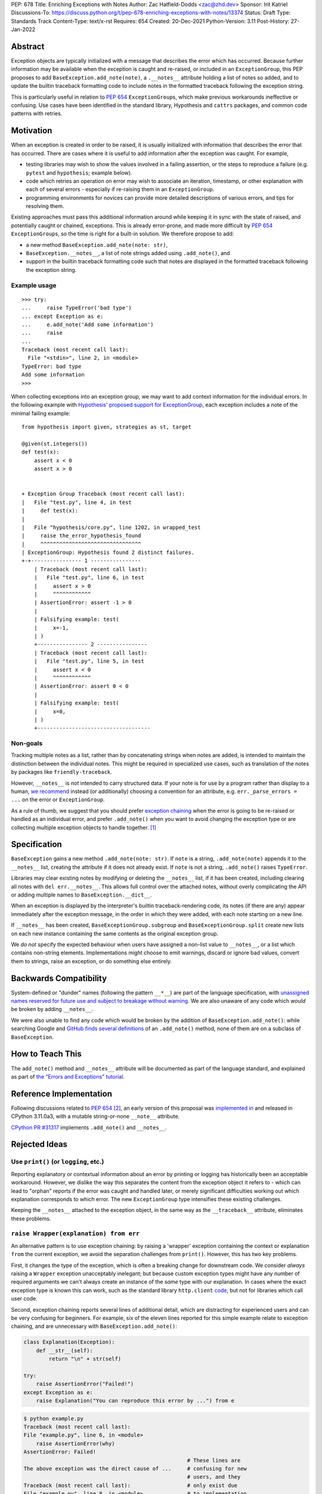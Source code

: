 PEP: 678
Title: Enriching Exceptions with Notes
Author: Zac Hatfield-Dodds <zac@zhd.dev>
Sponsor: Irit Katriel
Discussions-To: https://discuss.python.org/t/pep-678-enriching-exceptions-with-notes/13374
Status: Draft
Type: Standards Track
Content-Type: text/x-rst
Requires: 654
Created: 20-Dec-2021
Python-Version: 3.11
Post-History: 27-Jan-2022


Abstract
========
Exception objects are typically initialized with a message that describes the
error which has occurred.  Because further information may be available when
the exception is caught and re-raised, or included in an ``ExceptionGroup``,
this PEP proposes to add ``BaseException.add_note(note)``, a
``.__notes__`` attribute holding a list of notes so added, and to
update the builtin traceback formatting code to include notes in the formatted
traceback following the exception string.

This is particularly useful in relation to :pep:`654` ``ExceptionGroup``\ s,
which make previous workarounds ineffective or confusing.  Use cases have been
identified in the standard library, Hypothesis and ``cattrs`` packages, and
common code patterns with retries.


Motivation
==========
When an exception is created in order to be raised, it is usually initialized
with information that describes the error that has occurred. There are cases
where it is useful to add information after the exception was caught. For
example,

- testing libraries may wish to show the values involved in a failing
  assertion, or the steps to reproduce a failure (e.g. ``pytest`` and
  ``hypothesis``; example below).
- code which retries an operation on error may wish to associate an iteration,
  timestamp, or other explanation with each of several errors - especially if
  re-raising them in an ``ExceptionGroup``.
- programming environments for novices can provide more detailed descriptions
  of various errors, and tips for resolving them.

Existing approaches must pass this additional information around while keeping
it in sync with the state of raised, and potentially caught or chained,
exceptions. This is already error-prone, and made more difficult by :pep:`654`
``ExceptionGroup``\ s, so the time is right for a built-in solution.  We
therefore propose to add:

- a new method ``BaseException.add_note(note: str)``,
- ``BaseException.__notes__``, a list of note strings added using
  ``.add_note()``, and
- support in the builtin traceback formatting code such that notes are
  displayed in the formatted traceback following the exception string.


Example usage
-------------
::

   >>> try:
   ...     raise TypeError('bad type')
   ... except Exception as e:
   ...     e.add_note('Add some information')
   ...     raise
   ...
   Traceback (most recent call last):
     File "<stdin>", line 2, in <module>
   TypeError: bad type
   Add some information
   >>>

When collecting exceptions into an exception group, we may want to add context
information for the individual errors. In the following example with
`Hypothesis' proposed support for ExceptionGroup
<https://github.com/HypothesisWorks/hypothesis/pull/3191>`__, each exception
includes a note of the minimal failing example::

    from hypothesis import given, strategies as st, target

    @given(st.integers())
    def test(x):
        assert x < 0
        assert x > 0


    + Exception Group Traceback (most recent call last):
    |   File "test.py", line 4, in test
    |     def test(x):
    |
    |   File "hypothesis/core.py", line 1202, in wrapped_test
    |     raise the_error_hypothesis_found
    |     ^^^^^^^^^^^^^^^^^^^^^^^^^^^^^^^^
    | ExceptionGroup: Hypothesis found 2 distinct failures.
    +-+---------------- 1 ----------------
        | Traceback (most recent call last):
        |   File "test.py", line 6, in test
        |     assert x > 0
        |     ^^^^^^^^^^^^
        | AssertionError: assert -1 > 0
        |
        | Falsifying example: test(
        |     x=-1,
        | )
        +---------------- 2 ----------------
        | Traceback (most recent call last):
        |   File "test.py", line 5, in test
        |     assert x < 0
        |     ^^^^^^^^^^^^
        | AssertionError: assert 0 < 0
        |
        | Falsifying example: test(
        |     x=0,
        | )
        +------------------------------------


Non-goals
---------
Tracking multiple notes as a list, rather than by concatenating strings when
notes are added, is intended to maintain the distinction between the
individual notes. This might be required in specialized use cases, such
as translation of the notes by packages like ``friendly-traceback``.

However, ``__notes__`` is *not* intended to carry structured data.  If your
note is for use by a program rather than display to a human, `we recommend
<https://discuss.python.org/t/accepting-pep-654-exception-groups-and-except/10813/26>`__
instead (or additionally) choosing a convention for an attribute, e.g.
``err._parse_errors = ...`` on the error or ``ExceptionGroup``.

As a rule of thumb, we suggest that you should prefer `exception chaining
<https://docs.python.org/3/tutorial/errors.html#exception-chaining>`__ when the
error is going to be re-raised or handled as an individual error, and prefer
``.add_note()`` when you want to avoid changing the exception type or
are collecting multiple exception objects to handle together. [1]_


Specification
=============

``BaseException`` gains a new method ``.add_note(note: str)``. If ``note`` is
a string, ``.add_note(note)`` appends it to the ``__notes__`` list, creating
the attribute if it does not already exist.  If ``note`` is not a string,
``.add_note()`` raises ``TypeError``.

Libraries may clear existing notes by modifying or deleting the ``__notes__``
list, if it has been created, including clearing all notes with
``del err.__notes__``.  This allows full control over the attached notes,
without overly complicating the API or adding multiple names to
``BaseException.__dict__``.

When an exception is displayed by the interpreter's builtin traceback-rendering code,
its notes (if there are any) appear immediately after the exception message, in the order
in which they were added, with each note starting on a new line.

If ``__notes__`` has been created, ``BaseExceptionGroup.subgroup`` and
``BaseExceptionGroup.split`` create new lists on each new instance containing
the same contents as the original exception group.

We *do not* specify the expected behaviour when users have assigned a non-list
value to ``__notes__``, or a list which contains non-string elements.
Implementations might choose to emit warnings, discard or ignore bad values,
convert them to strings, raise an exception, or do something else entirely.


Backwards Compatibility
=======================

System-defined or "dunder" names (following the pattern ``__*__``) are part of
the language specification, with `unassigned names reserved for future use and
subject to breakage without warning
<https://docs.python.org/3/reference/lexical_analysis.html#reserved-classes-of-identifiers>`__.
We are also unaware of any code which *would* be broken by adding ``__notes__``.

We were also unable to find any code which would be broken by the addition of
``BaseException.add_note()``: while searching Google and `GitHub finds several
definitions <https://grep.app/search?q=.add_note%28&filter[lang][0]=Python>`__
of an ``.add_note()`` method, none of them are on a subclass of
``BaseException``.


How to Teach This
=================

The ``add_note()`` method and ``__notes__`` attribute will be documented as
part of the language standard, and explained as part of `the "Errors and
Exceptions" tutorial <https://github.com/python/cpython/pull/30441>`__.


Reference Implementation
========================

Following discussions related to :pep:`654` [2]_, an early version of this
proposal was `implemented in <https://github.com/python/cpython/pull/29880>`__
and released in CPython 3.11.0a3, with a mutable string-or-none ``__note__``
attribute.

`CPython PR #31317 <https://github.com/python/cpython/pull/31317>`__
implements ``.add_note()`` and ``__notes__``.


Rejected Ideas
==============

.. _print_idea:

Use ``print()`` (or ``logging``, etc.)
--------------------------------------
Reporting explanatory or contextual information about an error by printing or
logging has historically been an acceptable workaround.  However, we dislike
the way this separates the content from the exception object it refers to -
which can lead to "orphan" reports if the error was caught and handled later,
or merely significant difficulties working out which explanation corresponds to
which error. The new ``ExceptionGroup`` type intensifies these existing
challenges.

Keeping the ``__notes__`` attached to the exception object, in the same way as
the ``__traceback__`` attribute, eliminates these problems.


``raise Wrapper(explanation) from err``
---------------------------------------
An alternative pattern is to use exception chaining: by raising a 'wrapper'
exception containing the context or explanation ``from`` the current exception,
we avoid the separation challenges from ``print()``.  However, this has two key
problems.

First, it changes the type of the exception, which is often a breaking change
for downstream code.  We consider *always* raising a ``Wrapper`` exception
unacceptably inelegant; but because custom exception types might have any
number of required arguments we can't always create an instance of the *same*
type with our explanation. In cases where the exact exception type is known
this can work, such as the standard library ``http.client`` `code
<https://github.com/python/cpython/blob/69ef1b59983065ddb0b712dac3b04107c5059735/Lib/http/client.py#L596-L597>`__,
but not for libraries which call user code.

Second, exception chaining reports several lines of additional detail, which
are distracting for experienced users and can be very confusing for beginners.
For example, six of the eleven lines reported for this simple example relate to
exception chaining, and are unnecessary with ``BaseException.add_note()``:

.. code-block:: python

    class Explanation(Exception):
        def __str__(self):
            return "\n" + str(self)

    try:
        raise AssertionError("Failed!")
    except Exception as e:
        raise Explanation("You can reproduce this error by ...") from e

.. code-block::

    $ python example.py
    Traceback (most recent call last):
    File "example.py", line 6, in <module>
        raise AssertionError(why)
    AssertionError: Failed!
                                                        # These lines are
    The above exception was the direct cause of ...     # confusing for new
                                                        # users, and they
    Traceback (most recent call last):                  # only exist due
    File "example.py", line 8, in <module>              # to implementation
        raise Explanation(msg) from e                   # constraints :-(
    Explanation:                                        # Hence this PEP!
    You can reproduce this error by ...

**In cases where these two problems do not apply, we encourage use of exception
chaining rather than** ``__notes__``.


An assignable ``__note__`` attribute
------------------------------------
The first draft and implementation of this PEP defined a single attribute
``__note__``, which defaulted to ``None`` but could have a string assigned.
This is substantially simpler if, and only if, there is at most one note.

To promote interoperability and support translation of error messages by
libraries such as ``friendly-traceback``, without resorting to dubious parsing
heuristics, we therefore settled on the ``.add_note()``-and-``__notes__`` API.


Subclass Exception and add note support downstream
--------------------------------------------------
Traceback printing is built into the C code, and reimplemented in pure Python
in ``traceback.py``. To get ``err.__notes__`` printed from a downstream
implementation would *also* require writing custom traceback-printing code;
while this could be shared between projects and reuse some pieces of
traceback.py [3]_ we prefer to implement this once, upstream.

Custom exception types could implement their ``__str__`` method to include our
proposed ``__notes__`` semantics, but this would be rarely and inconsistently
applicable.


Don't attach notes to ``Exception``\ s, just store them in ``ExceptionGroup``\ s
--------------------------------------------------------------------------------
The initial motivation for this PEP was to associate a note with each error
in an ``ExceptionGroup``.  At the cost of a remarkably awkward API and the
cross-referencing problem discussed `above <print_idea>`__, this
use-case could be supported by storing notes on the ``ExceptionGroup``
instance instead of on each exception it contains.

We believe that the cleaner interface, and other use-cases described above,
are sufficient to justify the more general feature proposed by this PEP.


Add a helper function ``contextlib.add_exc_note()``
---------------------------------------------------
It `was suggested
<https://www.reddit.com/r/Python/comments/rmrvxv/pep_678_enriching_exceptions_with_notes/hptbul1/>`__
that we add a utility such as the one below to the standard library. We do not
see this idea as core to the proposal of this PEP, and thus leave it for later
or downstream implementation - perhaps based on this example code:

.. code-block:: python

    @contextlib.contextmanager
    def add_exc_note(note: str):
        try:
            yield
        except Exception as err:
            err.add_note(note)
            raise

    with add_exc_note(f"While attempting to frobnicate {item=}"):
        frobnicate_or_raise(item)


Augment the ``raise`` statement
-------------------------------
One discussion proposed ``raise Exception() with "note contents"``, but this
does not address the original motivation of compatibility with
``ExceptionGroup``.

Furthermore, we do not believe that the problem we are solving requires or
justifies new language syntax.


Acknowledgements
================
We wish to thank the many people who have assisted us through conversation,
code review, design advice, and implementation: Adam Turner, Alex Grönholm,
André Roberge, Barry Warsaw, Brett Cannon, CAM Gerlach, Carol Willing, Damian,
Erlend Aasland, Etienne Pot, Gregory Smith, Guido van Rossum, Irit Katriel,
Jelle Zijlstra, Ken Jin, Kumar Aditya, Mark Shannon, Matti Picus, Petr
Viktorin, Will McGugan, and pseudonymous commenters on Discord and Reddit.


References
==========

.. [1] this principle was established in the 2003 mail thread which led to :pep:`3134`,
       and included a proposal for a group-of-exceptions type!
       https://mail.python.org/pipermail/python-dev/2003-January/032492.html
.. [2] particularly those at https://bugs.python.org/issue45607,
       https://discuss.python.org/t/accepting-pep-654-exception-groups-and-except/10813/9,
       https://github.com/python/cpython/pull/28569#discussion_r721768348, and
.. [3] We note that the ``exceptiongroup`` backport package maintains an exception
       hook and monkeypatch for ``TracebackException`` for Pythons older than 3.11,
       and encourage library authors to avoid creating additional and incompatible
       backports.  We also reiterate our preference for builtin support which
       makes such measures unnecessary.


Copyright
=========

This document is placed in the public domain or under the
CC0-1.0-Universal license, whichever is more permissive.


..
    Local Variables:
    mode: indented-text
    indent-tabs-mode: nil
    sentence-end-double-space: t
    fill-column: 70
    coding: utf-8
    End:
